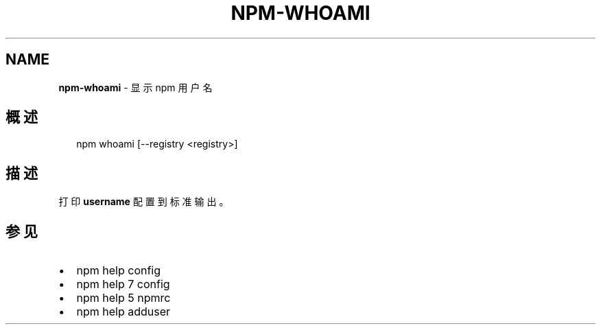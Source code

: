 .TH "NPM\-WHOAMI" "1" "October 2018" "" ""
.SH "NAME"
\fBnpm-whoami\fR \- 显示 npm 用户名
.SH 概述
.P
.RS 2
.nf
npm whoami [\-\-registry <registry>]
.fi
.RE
.SH 描述
.P
打印 \fBusername\fP 配置到标准输出。
.SH 参见
.RS 0
.IP \(bu 2
npm help config
.IP \(bu 2
npm help 7 config
.IP \(bu 2
npm help 5 npmrc
.IP \(bu 2
npm help adduser

.RE

